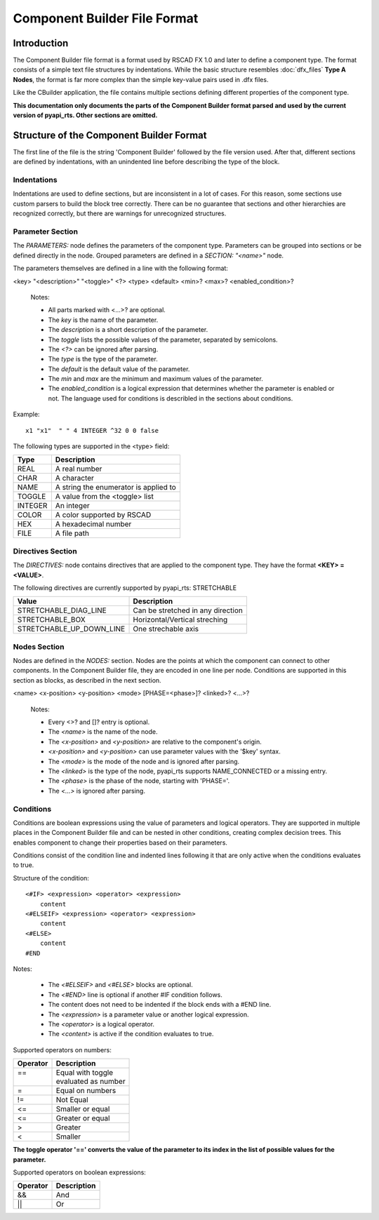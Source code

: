 .. _component_builder_format:

Component Builder File Format
=================================

Introduction
------------
The Component Builder file format is a format used by RSCAD FX 1.0 and later to define a component type.
The format consists of a simple text file structures by indentations.
While the basic structure resembles :doc:`dfx_files` **Type A Nodes**, the format is far more complex than the simple key-value pairs used in .dfx files.

Like the CBuilder application, the file contains multiple sections defining different properties of the component type.

**This documentation only documents the parts of the Component Builder format parsed and used by the current version of pyapi_rts. Other sections are omitted.**

Structure of the Component Builder Format
-----------------------------------------

The first line of the file is the string 'Component Builder' followed by the file version used.
After that, different sections are defined by indentations, with an unindented line before describing the type of the block.

.. code-block::
    :caption: An example of a node in a Component Builder file

    PARAMETERS:
        SECTION: "CONFIGURATION"
            LW1  "Bus thickness (Single Phase)"         "" 5 REAL 3.0 0.0
            SCOL "Bus Color"                   "RED;BLACK;BLUE;GREEN;CYAN;ORANGE;MAGENTA;PINK;WHITE;BROWN;GOLD;VIOLET;YELLOW;LIGHT_GRAY" 10 TOGGLE   ORANGE
        DOCUMENT "include in print->parameters?"     "NO;YES" 10 TOGGLE 0
        SECTION: "HIDDEN PARAMETERS" false
          x1 "x1"  " " 4 INTEGER -32 0 0 false
          y1 "y1"  " " 4 INTEGER -0 0 0 false
          x2 "x2"  " " 4 INTEGER 32 0 0 false
          y2 "y2"  " " 4 INTEGER 0 0 0 false


Indentations
^^^^^^^^^^^^

Indentations are used to define sections, but are inconsistent in a lot of cases.
For this reason, some sections use custom parsers to build the block tree correctly.
There can be no guarantee that sections and other hierarchies are recognized correctly, but there are warnings for unrecognized structures.



Parameter Section
^^^^^^^^^^^^^^^^^

The *PARAMETERS:* node defines the parameters of the component type.
Parameters can be grouped into sections or be defined directly in the node.
Grouped parameters are defined in a *SECTION: "<name>"* node.

The parameters themselves are defined in a line with the following format:

<key> "<description>" "<toggle>" <?> <type> <default> <min>? <max>? <enabled_condition>?

    Notes:

    * All parts marked with <...>? are optional.

    * The *key* is the name of the parameter.
    * The *description* is a short description of the parameter.
    * The *toggle* lists the possible values of the parameter, separated by semicolons.
    * The *<?>* can be ignored after parsing.
    * The *type* is the type of the parameter.
    * The *default* is the default value of the parameter.
    * The *min* and *max* are the minimum and maximum values of the parameter.
    * The *enabled_condition* is a logical expression that determines whether the parameter is enabled or not. The language used for conditions is describled in the sections about conditions.

Example::

    x1 "x1"  " " 4 INTEGER ^32 0 0 false

The following types are supported in the <type> field:

+-----------------+-------------------------------------------------------+
| Type            | Description                                           |
+=================+=======================================================+
| REAL            | A real number                                         |
+-----------------+-------------------------------------------------------+
| CHAR            | A character                                           |
+-----------------+-------------------------------------------------------+
| NAME            | A string the enumerator is applied to                 |
+-----------------+-------------------------------------------------------+
| TOGGLE          | A value from the <toggle> list                        |
+-----------------+-------------------------------------------------------+
| INTEGER         | An integer                                            |
+-----------------+-------------------------------------------------------+
| COLOR           | A color supported by RSCAD                            |
+-----------------+-------------------------------------------------------+
| HEX             | A hexadecimal number                                  |
+-----------------+-------------------------------------------------------+
| FILE            | A file path                                           |
+-----------------+-------------------------------------------------------+

Directives Section
^^^^^^^^^^^^^^^^^^

The *DIRECTIVES:* node contains directives that are applied to the component type.
They have the format **<KEY> = <VALUE>**.

The following directives are currently supported by pyapi_rts:
STRETCHABLE

+---------------------------+-------------------------------------+
| Value                     | Description                         |
+===========================+=====================================+
| STRETCHABLE_DIAG_LINE     | Can be stretched in any direction   |
+---------------------------+-------------------------------------+
| STRETCHABLE_BOX           | Horizontal/Vertical streching       |
+---------------------------+-------------------------------------+
| STRETCHABLE_UP_DOWN_LINE  | One strechable axis                 |
+---------------------------+-------------------------------------+

Nodes Section
^^^^^^^^^^^^^

Nodes are defined in the *NODES:* section.
Nodes are the points at which the component can connect to other components.
In the Component Builder file, they are encoded in one line per node.
Conditions are supported in this section as blocks, as described in the next section.

<name> <x-position> <y-position> <mode> [PHASE=<phase>]? <linked>? <...>?

    Notes:

    * Every <>? and []? entry is optional.
    * The *<name>* is the name of the node.
    * The *<x-position>* and *<y-position>* are relative to the component's origin.
    * *<x-position>* and *<y-position>* can use parameter values with the '$key' syntax.
    * The *<mode>* is the mode of the node and is ignored after parsing.
    * The *<linked>* is the type of the node, pyapi_rts supports NAME_CONNECTED or a missing entry.
    * The *<phase>* is the phase of the node, starting with 'PHASE='.
    * The *<...>* is ignored after parsing.

.. code-block:: text
    :caption: Example

    A_1  $x 0     EXTERNAL PHASE=A_PHASE NAME_CONNECTED:LINKED


Conditions
^^^^^^^^^^

Conditions are boolean expressions using the value of parameters and logical operators.
They are supported in multiple places in the Component Builder file and can be nested in other conditions, creating complex decision trees.
This enables component to change their properties based on their parameters.

Conditions consist of the condition line and indented lines following it that are only active when the conditions evaluates to true.

Structure of the condition::

    <#IF> <expression> <operator> <expression>
        content
    <#ELSEIF> <expression> <operator> <expression>
        content
    <#ELSE>
        content
    #END

Notes:

    * The *<#ELSEIF>* and *<#ELSE>* blocks are optional.
    * The *<#END>* line is optional if another #IF condition follows.
    * The content does not need to be indented if the block ends with a #END line.
    * The *<expression>* is a parameter value or another logical expression.
    * The *<operator>* is a logical operator.
    * The *<content>* is active if the condition evaluates to true.

Supported operators on numbers:


+----------+----------------------+
| Operator | Description          |
+==========+======================+
|| ==      || Equal with toggle   |
||         || evaluated as number |
+----------+----------------------+
| =        | Equal on numbers     |
+----------+----------------------+
| !=       | Not Equal            |
+----------+----------------------+
| <=       | Smaller or equal     |
+----------+----------------------+
| <=       | Greater or equal     |
+----------+----------------------+
| >        | Greater              |
+----------+----------------------+
| <        | Smaller              |
+----------+----------------------+

**The toggle operator '==' converts the value of the parameter to its index in the list of possible values for the parameter.**



Supported operators on boolean expressions:

+------------------------+------------------------+
| Operator               | Description            |
+========================+========================+
| &&                     | And                    |
+------------------------+------------------------+
| \|\|                   | Or                     |
+------------------------+------------------------+